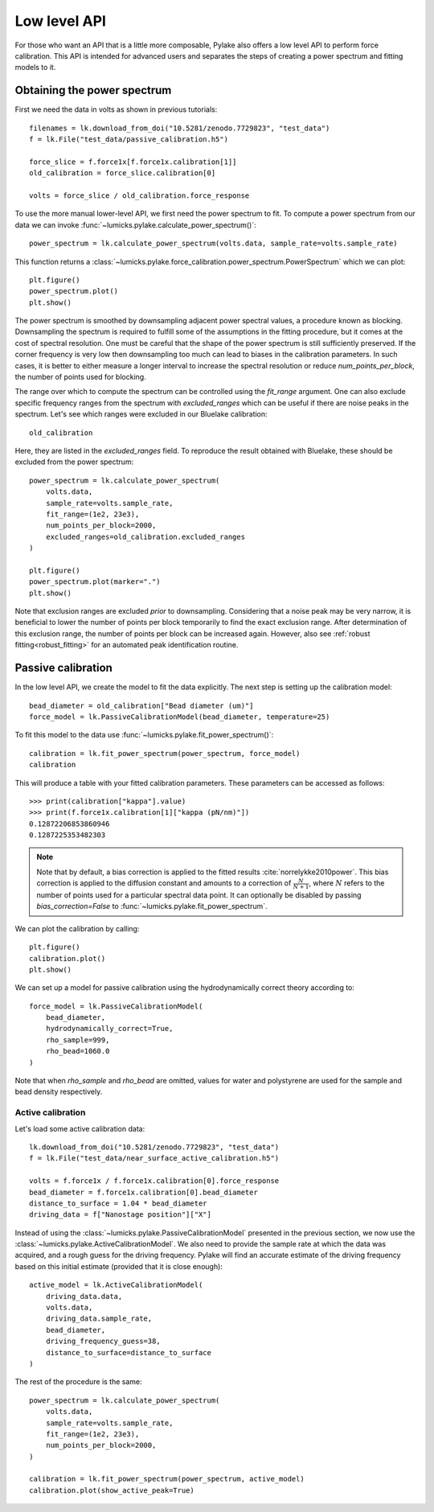 Low level API
-------------

.. only:: html

    :nbexport:`Download this page as a Jupyter notebook <self>`

For those who want an API that is a little more composable, Pylake also offers a low level API to perform force calibration.
This API is intended for advanced users and separates the steps of creating a power spectrum and fitting models to it.

Obtaining the power spectrum
^^^^^^^^^^^^^^^^^^^^^^^^^^^^

First we need the data in volts as shown in previous tutorials::

    filenames = lk.download_from_doi("10.5281/zenodo.7729823", "test_data")
    f = lk.File("test_data/passive_calibration.h5")

    force_slice = f.force1x[f.force1x.calibration[1]]
    old_calibration = force_slice.calibration[0]

    volts = force_slice / old_calibration.force_response

To use the more manual lower-level API, we first need the power spectrum to fit.
To compute a power spectrum from our data we can invoke :func:`~lumicks.pylake.calculate_power_spectrum()`::

    power_spectrum = lk.calculate_power_spectrum(volts.data, sample_rate=volts.sample_rate)

This function returns a :class:`~lumicks.pylake.force_calibration.power_spectrum.PowerSpectrum` which we can plot::

    plt.figure()
    power_spectrum.plot()
    plt.show()

.. image:: figures/power_spectrum.png

The power spectrum is smoothed by downsampling adjacent power spectral values, a procedure known as blocking.
Downsampling the spectrum is required to fulfill some of the assumptions in the fitting procedure,
but it comes at the cost of spectral resolution.
One must be careful that the shape of the power spectrum is still sufficiently preserved.
If the corner frequency is very low then downsampling too much can lead to biases in the calibration parameters.
In such cases, it is better to either measure a longer interval to increase the spectral resolution or
reduce `num_points_per_block`, the number of points used for blocking.

The range over which to compute the spectrum can be controlled using the `fit_range` argument.
One can also exclude specific frequency ranges from the spectrum with `excluded_ranges`
which can be useful if there are noise peaks in the spectrum.
Let's see which ranges were excluded in our Bluelake calibration::

    old_calibration

.. image:: figures/bl_dictionary.png

Here, they are listed in the `excluded_ranges` field.
To reproduce the result obtained with Bluelake, these should be excluded from the power spectrum::

    power_spectrum = lk.calculate_power_spectrum(
        volts.data,
        sample_rate=volts.sample_rate,
        fit_range=(1e2, 23e3),
        num_points_per_block=2000,
        excluded_ranges=old_calibration.excluded_ranges
    )

    plt.figure()
    power_spectrum.plot(marker=".")
    plt.show()

.. image:: figures/power_spectrum_excluded_ranges.png

Note that exclusion ranges are excluded *prior* to downsampling.
Considering that a noise peak may be very narrow, it is beneficial to lower the number of points per
block temporarily to find the exact exclusion range.
After determination of this exclusion range, the number of points per block can be increased again.
However, also see :ref:`robust fitting<robust_fitting>` for an automated peak identification routine.

Passive calibration
^^^^^^^^^^^^^^^^^^^

In the low level API, we create the model to fit the data explicitly.
The next step is setting up the calibration model::

    bead_diameter = old_calibration["Bead diameter (um)"]
    force_model = lk.PassiveCalibrationModel(bead_diameter, temperature=25)

To fit this model to the data use :func:`~lumicks.pylake.fit_power_spectrum()`::

    calibration = lk.fit_power_spectrum(power_spectrum, force_model)
    calibration

.. image:: figures/calibration_item.png

This will produce a table with your fitted calibration parameters.
These parameters can be accessed as follows::

    >>> print(calibration["kappa"].value)
    >>> print(f.force1x.calibration[1]["kappa (pN/nm)"])
    0.12872206853860946
    0.1287225353482303

.. note::

    Note that by default, a bias correction is applied to the fitted results :cite:`norrelykke2010power`.
    This bias correction is applied to the diffusion constant and amounts to a correction of :math:`\frac{N}{N+1}`,
    where :math:`N` refers to the number of points used for a particular spectral data point.
    It can optionally be disabled by passing `bias_correction=False` to :func:`~lumicks.pylake.fit_power_spectrum`.

We can plot the calibration by calling::

    plt.figure()
    calibration.plot()
    plt.show()

.. image:: figures/fitted_spectrum.png

We can set up a model for passive calibration using the hydrodynamically correct theory according to::

    force_model = lk.PassiveCalibrationModel(
        bead_diameter,
        hydrodynamically_correct=True,
        rho_sample=999,
        rho_bead=1060.0
    )

Note that when `rho_sample` and `rho_bead` are omitted, values for water and polystyrene are used for the sample and bead density respectively.

Active calibration
""""""""""""""""""

Let's load some active calibration data::

    lk.download_from_doi("10.5281/zenodo.7729823", "test_data")
    f = lk.File("test_data/near_surface_active_calibration.h5")

    volts = f.force1x / f.force1x.calibration[0].force_response
    bead_diameter = f.force1x.calibration[0].bead_diameter
    distance_to_surface = 1.04 * bead_diameter
    driving_data = f["Nanostage position"]["X"]

Instead of using the :class:`~lumicks.pylake.PassiveCalibrationModel` presented in the previous section,
we now use the :class:`~lumicks.pylake.ActiveCalibrationModel`.
We also need to provide the sample rate at which the data was acquired, and a rough guess for the driving frequency.
Pylake will find an accurate estimate of the driving frequency based on this initial estimate (provided that it is close enough)::

    active_model = lk.ActiveCalibrationModel(
        driving_data.data,
        volts.data,
        driving_data.sample_rate,
        bead_diameter,
        driving_frequency_guess=38,
        distance_to_surface=distance_to_surface
    )

The rest of the procedure is the same::

    power_spectrum = lk.calculate_power_spectrum(
        volts.data,
        sample_rate=volts.sample_rate,
        fit_range=(1e2, 23e3),
        num_points_per_block=2000,
    )

    calibration = lk.fit_power_spectrum(power_spectrum, active_model)
    calibration.plot(show_active_peak=True)

.. image:: figures/active_calibration_lowlevel.png
